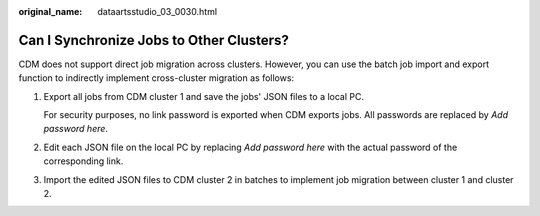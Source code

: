 :original_name: dataartsstudio_03_0030.html

.. _dataartsstudio_03_0030:

Can I Synchronize Jobs to Other Clusters?
=========================================

CDM does not support direct job migration across clusters. However, you can use the batch job import and export function to indirectly implement cross-cluster migration as follows:

#. Export all jobs from CDM cluster 1 and save the jobs' JSON files to a local PC.

   For security purposes, no link password is exported when CDM exports jobs. All passwords are replaced by *Add password here*.

#. Edit each JSON file on the local PC by replacing *Add password here* with the actual password of the corresponding link.

#. Import the edited JSON files to CDM cluster 2 in batches to implement job migration between cluster 1 and cluster 2.
